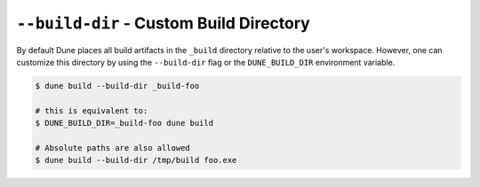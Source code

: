 ``--build-dir`` - Custom Build Directory
========================================

By default Dune places all build artifacts in the ``_build`` directory relative
to the user's workspace. However, one can customize this directory by using the
``--build-dir`` flag or the ``DUNE_BUILD_DIR`` environment variable.

.. code:: console

   $ dune build --build-dir _build-foo

   # this is equivalent to:
   $ DUNE_BUILD_DIR=_build-foo dune build

   # Absolute paths are also allowed
   $ dune build --build-dir /tmp/build foo.exe
